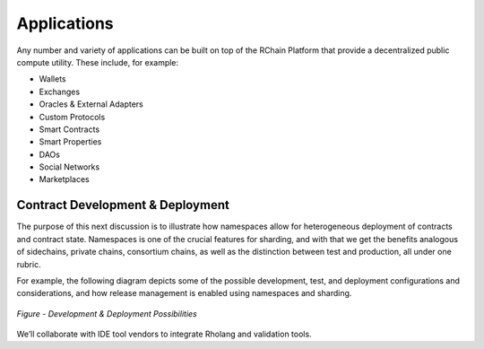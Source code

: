 .. _applications:

**************************************
Applications
**************************************

Any number and variety of applications can be built on top of the RChain Platform that provide a decentralized public compute utility. These include, for example:

* Wallets
* Exchanges
* Oracles & External Adapters
* Custom Protocols
* Smart Contracts
* Smart Properties
* DAOs
* Social Networks
* Marketplaces

Contract Development & Deployment
================================================

The purpose of this next discussion is to illustrate how namespaces allow for heterogeneous deployment of contracts and contract state. Namespaces is one of the crucial features for sharding, and with that we get the benefits analogous of sidechains, private chains, consortium chains, as well as the distinction between test and production, all under one rubric.

For example, the following diagram depicts some of the possible development, test, and deployment configurations and considerations, and how release management is enabled using namespaces and sharding.

.. figure:: ../img/contract-development.png
  :align: center
  :width: 3446
  :scale: 80

  *Figure - Development & Deployment Possibilities*


We’ll collaborate with IDE tool vendors to integrate Rholang and validation tools. 
